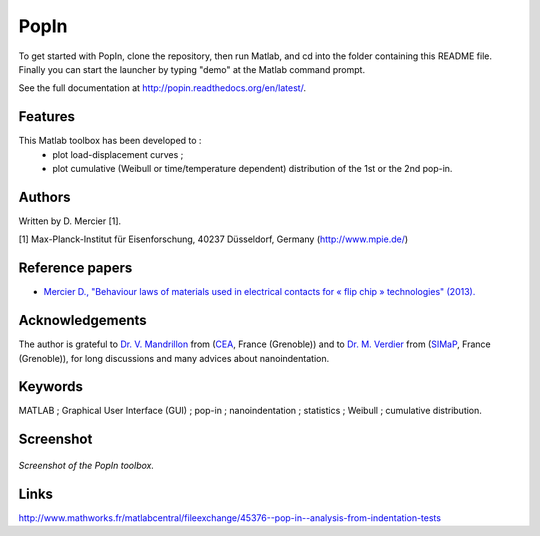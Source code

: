 PopIn
=======
To get started with PopIn, clone the repository, then run Matlab, and cd into the folder containing this README file.
Finally you can start the launcher by typing "demo" at the Matlab command prompt.

See the full documentation at http://popin.readthedocs.org/en/latest/.

Features
----------
This Matlab toolbox has been developed to :
    * plot load-displacement curves ;
    * plot cumulative (Weibull or time/temperature dependent) distribution of the 1st or the 2nd pop-in.

Authors
---------
Written by D. Mercier [1].

[1] Max-Planck-Institut für Eisenforschung, 40237 Düsseldorf, Germany (http://www.mpie.de/)

Reference papers
------------------

* `Mercier D., "Behaviour laws of materials used in electrical contacts for « flip chip » technologies" (2013). <http://www.theses.fr/2013GRENI083>`_

Acknowledgements
------------------
The author is grateful to `Dr. V. Mandrillon <https://www.researchgate.net/profile/Vincent_Mandrillon>`_ from (`CEA <http://www.cea.fr/le-cea/les-centres-cea/grenoble>`_, France (Grenoble))
and to `Dr. M. Verdier <Marc.Verdier@simap.grenoble-inp.fr>`_ from (`SIMaP <http://simap.grenoble-inp.fr>`_, France (Grenoble)), for long discussions and many advices about nanoindentation.

Keywords
-----------
MATLAB ; Graphical User Interface (GUI) ; pop-in ; nanoindentation ; statistics ; Weibull ; cumulative distribution.

Screenshot
-------------

.. figure:: ./doc/_pictures/GUI_Main_Window.png
   :scale: 40 %
   :align: center
   
   *Screenshot of the PopIn toolbox.*

Links
--------
http://www.mathworks.fr/matlabcentral/fileexchange/45376--pop-in--analysis-from-indentation-tests
